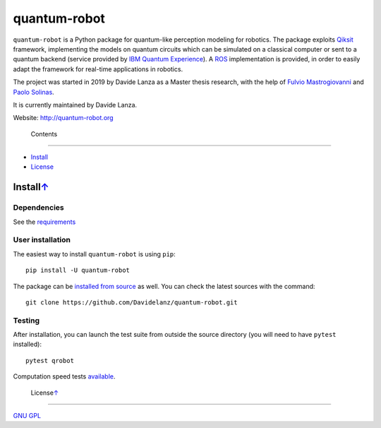 quantum-robot
=============

.. raw:: html

   <p>    <!--align="center" -->
       <a href="https://travis-ci.com/github/Davidelanz/quantum-robot" alt="Build">
           <img src="https://travis-ci.com/Davidelanz/quantum-robot.svg?token=BnWGyPSEGJoK3Kmq8jGJ&branch=master" />
       </a>
       <a href="https://codecov.io/gh/Davidelanz/quantum-robot" alt="Code coverage">
           <img src="https://codecov.io/gh/Davidelanz/quantum-robot/branch/master/graph/badge.svg?token=69IQEINMQU" />
       </a>
       <a href="https://lgtm.com/projects/g/Davidelanz/quantum-robot/context:python">
           <img alt="Language grade: Python" src="https://img.shields.io/lgtm/grade/python/g/Davidelanz/quantum-robot.svg?logo=lgtm&logoWidth=18"/>
       </a>
       <a href="#" alt="Development Status">
           <img src="https://pypip.in/status/quantum-robot/badge.svg" />
       </a>
       <a href="#" alt="Linux">
           <img src="https://img.shields.io/badge/linux-xenial | bionic-blue" />
       </a>
       <a href="#" alt="Python">
           <img src="https://img.shields.io/badge/python-3.6 | 3.7 | 3.8 -blue" />
       </a>
       <a href="https://pypi.org/project/quantum-robot/" alt="PyPi version">
           <img src="https://badge.fury.io/py/quantum-robot.svg" />
       </a>
       <a href="https://github.com/Davidelanz/quantum-robot/blob/master/LICENSE" alt="License">
           <img src="https://img.shields.io/badge/license-GNU GPL-blue" />
       </a>
   </p>

.. raw:: html

   <table align="center" style="width:80%; border: 1px solid black;">
       <tr>
       <th> <b>BEWARE:</b> package still under developement. If you are not one of the developers, it is not suggested to install it yet.
       </tr>
   </table>

.. raw:: html

   </p>

``quantum-robot`` is a Python package for quantum-like perception modeling for robotics. 
The package exploits `Qiksit <https://qiskit.org/>`__ framework, implementing the models on
quantum circuits which can be simulated on a classical computer or sent to a quantum 
backend (service provided by `IBM Quantum Experience <https://quantum-computing.ibm.com/>`__).
A `ROS <https://www.ros.org/>`__ implementation is provided, in order to easily adapt the
framework for real-time applications in robotics.

The project was started in 2019 by Davide Lanza as a Master thesis research, with the help
of `Fulvio Mastrogiovanni <https://www.dibris.unige.it/mastrogiovanni-fulvio>`__ and `Paolo
Solinas <http://www.spin.cnr.it/index.php/people/46-researchers/49-solinas-paolo.html>`__.

It is currently maintained by Davide Lanza.

Website: http://quantum-robot.org

 Contents
--------

-  `Install <#install>`__
-  `License <#license>`__

Install\ `↑ <#summary>`__
------------------------------
Dependencies
~~~~~~~~~~~~

See the `requirements <https://github.com/Davidelanz/quantum-robot/blob/master/requirements.txt>`__

User installation
~~~~~~~~~~~~~~~~~

The easiest way to install ``quantum-robot`` is using ``pip``:

::

    pip install -U quantum-robot

The package can be `installed from
source <https://packaging.python.org/tutorials/installing-packages/#id19>`__
as well. You can check the latest sources with the command:

::

    git clone https://github.com/Davidelanz/quantum-robot.git

Testing
~~~~~~~

After installation, you can launch the test suite from outside the
source directory (you will need to have ``pytest`` installed):

::

    pytest qrobot

Computation speed tests
`available <https://github.com/Davidelanz/quantum-robot/blob/master/notebooks/computation_speed.ipynb>`__.

 License\ `↑ <#summary>`__
-------------------------

`GNU
GPL <https://github.com/Davidelanz/quantum-robot/blob/master/LICENSE>`__

